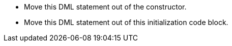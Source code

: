 * Move this DML statement out of the constructor.
* Move this DML statement out of this initialization code block.